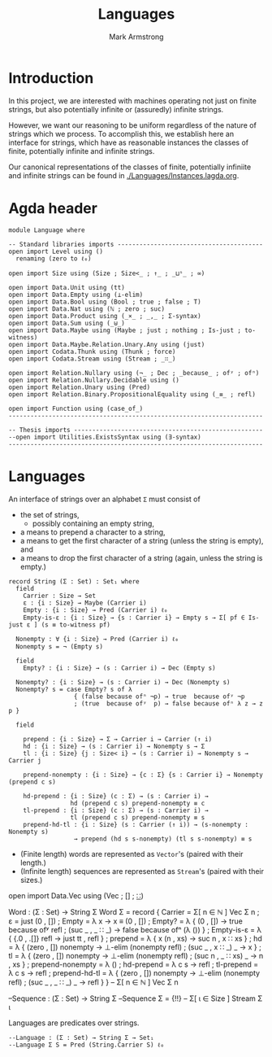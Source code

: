 #+Title: Languages
#+Author: Mark Armstrong
#+Description: A generic concept of Language used in this project.
#+Startup: noindent
#+Property: header-args:agda2 :tangle ../../src/Language.agda

* Introduction

In this project, we are interested with machines operating
not just on finite strings, but also
potentially infinite or (assuredly) infinite strings.

However, we want our reasoning to be uniform regardless of
the nature of strings which we process.
To accomplish this, we establish here an interface 
for strings, which have as reasonable instances
the classes of finite, potentially infinite and infinite strings.

Our canonical representations of
the classes of finite, potentially infiniite and infinite strings
can be found in [[./Languages/Instances.lagda.org]].

* Agda header

#+begin_src agda2
module Language where
#+end_src

#+begin_src agda2
-- Standard libraries imports ----------------------------------------
open import Level using ()
  renaming (zero to ℓ₀)

open import Size using (Size ; Size<_ ; ↑_ ; _⊔ˢ_ ; ∞)

open import Data.Unit using (tt)
open import Data.Empty using (⊥-elim)
open import Data.Bool using (Bool ; true ; false ; T)
open import Data.Nat using (ℕ ; zero ; suc)
open import Data.Product using (_×_ ; _,_ ; Σ-syntax)
open import Data.Sum using (_⊎_)
open import Data.Maybe using (Maybe ; just ; nothing ; Is-just ; to-witness)
open import Data.Maybe.Relation.Unary.Any using (just)
open import Codata.Thunk using (Thunk ; force)
open import Codata.Stream using (Stream ; _∷_)

open import Relation.Nullary using (¬_ ; Dec ; _because_ ; ofʸ ; ofⁿ)
open import Relation.Nullary.Decidable using ()
open import Relation.Unary using (Pred)
open import Relation.Binary.PropositionalEquality using (_≡_ ; refl)

open import Function using (case_of_)
----------------------------------------------------------------------

-- Thesis imports ----------------------------------------------------
--open import Utilities.ExistsSyntax using (∃-syntax)
----------------------------------------------------------------------
#+end_src

* Languages

An interface of strings over an alphabet ~Σ~ must consist of
- the set of strings,
  - possibly containing an empty string,
- a means to prepend a character to a string,
- a means to get  the first character of a string (unless the string is empty), and
- a means to drop the first character of a string (again, unless the string is empty.)
#+begin_src agda2
record String (Σ : Set) : Set₁ where
  field
    Carrier : Size → Set
    ε : {i : Size} → Maybe (Carrier i)
    Empty : {i : Size} → Pred (Carrier i) ℓ₀
    Empty-is-ε : {i : Size} → {s : Carrier i} → Empty s → Σ[ pf ∈ Is-just ε ] (s ≡ to-witness pf)

  Nonempty : ∀ {i : Size} → Pred (Carrier i) ℓ₀
  Nonempty s = ¬ (Empty s)

  field
    Empty? : {i : Size} → (s : Carrier i) → Dec (Empty s)
 
  Nonempty? : {i : Size} → (s : Carrier i) → Dec (Nonempty s)
  Nonempty? s = case Empty? s of λ
                  { (false because ofⁿ ¬p) → true  because ofʸ ¬p
                  ; (true  because ofʸ  p) → false because ofⁿ λ z → z p }

  field

    prepend : {i : Size} → Σ → Carrier i → Carrier (↑ i)
    hd : {i : Size} → (s : Carrier i) → Nonempty s → Σ
    tl : {i : Size} {j : Size< i} → (s : Carrier i) → Nonempty s → Carrier j
  
    prepend-nonempty : {i : Size} → {c : Σ} {s : Carrier i} → Nonempty (prepend c s)

    hd-prepend : {i : Size} (c : Σ) → (s : Carrier i) →
                 hd (prepend c s) prepend-nonempty ≡ c
    tl-prepend : {i : Size} (c : Σ) → (s : Carrier i) →
                 tl (prepend c s) prepend-nonempty ≡ s
    prepend-hd-tl : {i : Size} (s : Carrier (↑ i)) → (s-nonempty : Nonempty s)
                  → prepend (hd s s-nonempty) (tl s s-nonempty) ≡ s
#+end_src

- (Finite length) words are represented as ~Vector~'s
  (paired with their length.)
- (Infinite length) sequences are represented as ~Stream~'s
  (paired with their sizes.)
#+begin_example agda2
open import Data.Vec using (Vec ; [] ; _∷_)

Word : (Σ : Set) → String Σ
Word Σ = record
           { Carrier = Σ[ n ∈ ℕ ] Vec Σ n
           ; ε = just (0 , [])
           ; Empty = λ x → x ≡ (0 , [])
           ; Empty? = λ { (0 , []) → true because ofʸ refl
                        ; (suc _ , _ ∷ _) → false because ofⁿ (λ ()) }
           ; Empty-is-ε = λ { {.0 , .[]} refl → just tt , refl }
           ; prepend = λ { x (n , xs) → suc n , x ∷ xs }
           ; hd = λ { (zero , []) nonempty → ⊥-elim (nonempty refl)
                    ; (suc _ , x ∷ _) _ → x }
           ; tl = λ { (zero , []) nonempty → ⊥-elim (nonempty refl)
                    ; (suc n , _ ∷ xs) _ → n , xs }
           ; prepend-nonempty = λ ()
           ; hd-prepend = λ c s → refl
           ; tl-prepend = λ c s → refl
           ; prepend-hd-tl = λ { (zero , []) nonempty → ⊥-elim (nonempty refl)
                               ; (suc _ , _ ∷ _) _ → refl }
           }
-- Σ[ n ∈ ℕ ] Vec Σ n

--Sequence : (Σ : Set) → String Σ
--Sequence Σ = {!!}
-- Σ[ ι ∈ Size ] Stream Σ ι
#+end_example

Languages are predicates over strings.
#+begin_src agda2
--Language : (Σ : Set) → String Σ → Set₁
--Language Σ S = Pred (String.Carrier S) ℓ₀
#+end_src
